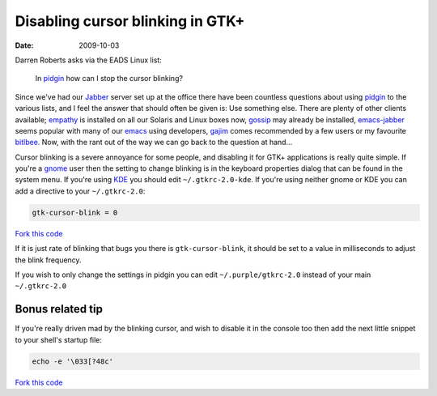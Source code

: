 Disabling cursor blinking in GTK+
=================================

:date: 2009-10-03

Darren Roberts asks via the EADS Linux list:

    In pidgin_ how can I stop the cursor blinking?

Since we've had our Jabber_ server set up at the office there have been
countless questions about using pidgin_ to the various lists, and I feel the
answer that should often be given is:  Use something else.  There are plenty of
other clients available; empathy_ is installed on all our Solaris and Linux
boxes now, gossip_ may already be installed, emacs-jabber_ seems popular with
many of our emacs_ using developers, gajim_ comes recommended by a few users or
my favourite bitlbee_.  Now, with the rant out of the way we can go back to the
question at hand...

Cursor blinking is a severe annoyance for some people, and disabling it for GTK+
applications is really quite simple.   If you're a gnome_ user then the setting
to change blinking is in the keyboard properties dialog that can be found in the
system menu.  If you're using KDE_ you should edit ``~/.gtkrc-2.0-kde``.  If
you're using neither gnome or KDE you can add a directive to your
``~/.gtkrc-2.0``:

.. code-block:: cpp

    gtk-cursor-blink = 0

`Fork this code <http://gist.github.com/200429>`__

If it is just rate of blinking that bugs you there is ``gtk-cursor-blink``, it
should be set to a value in milliseconds to adjust the blink frequency.

If you wish to only change the settings in pidgin you can edit
``~/.purple/gtkrc-2.0`` instead of your main ``~/.gtkrc-2.0``

Bonus related tip
-----------------

If you're really driven mad by the blinking cursor, and wish to disable it in
the console too then add the next little snippet to your shell's startup file:

.. code-block:: bash

    echo -e '\033[?48c'

`Fork this code <http://gist.github.com/200430>`__

.. _pidgin: http://pidgin.im/
.. _Jabber: http://xmpp.org/
.. _empathy: http://live.gnome.org/Empathy
.. _gossip: http://developer.imendio.com/projects/gossip
.. _emacs-jabber: http://emacs-jabber.sourceforge.net/
.. _emacs: http://www.xemacs.org/
.. _gajim: http://www.gajim.org/
.. _bitlbee: http://www.bitlbee.org/
.. _gnome: http://www.gnome.org/
.. _KDE: http://www.kde.org/
